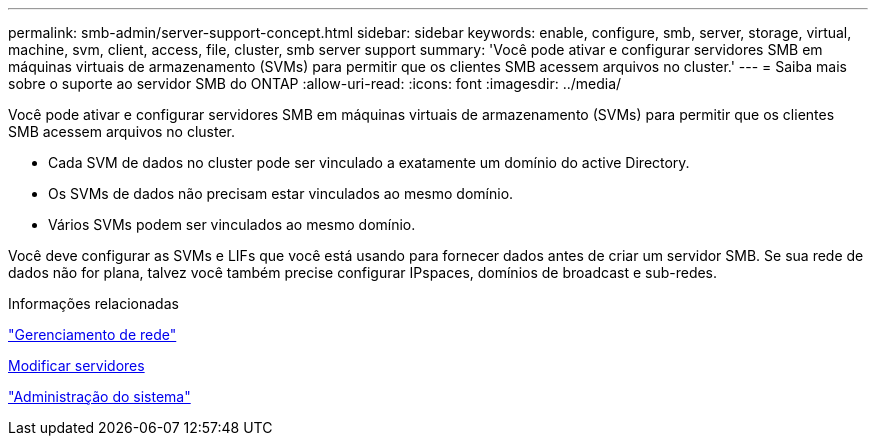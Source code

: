 ---
permalink: smb-admin/server-support-concept.html 
sidebar: sidebar 
keywords: enable, configure, smb, server, storage, virtual, machine, svm, client, access, file, cluster, smb server support 
summary: 'Você pode ativar e configurar servidores SMB em máquinas virtuais de armazenamento (SVMs) para permitir que os clientes SMB acessem arquivos no cluster.' 
---
= Saiba mais sobre o suporte ao servidor SMB do ONTAP
:allow-uri-read: 
:icons: font
:imagesdir: ../media/


[role="lead"]
Você pode ativar e configurar servidores SMB em máquinas virtuais de armazenamento (SVMs) para permitir que os clientes SMB acessem arquivos no cluster.

* Cada SVM de dados no cluster pode ser vinculado a exatamente um domínio do active Directory.
* Os SVMs de dados não precisam estar vinculados ao mesmo domínio.
* Vários SVMs podem ser vinculados ao mesmo domínio.


Você deve configurar as SVMs e LIFs que você está usando para fornecer dados antes de criar um servidor SMB. Se sua rede de dados não for plana, talvez você também precise configurar IPspaces, domínios de broadcast e sub-redes.

.Informações relacionadas
link:../networking/networking_reference.html["Gerenciamento de rede"]

xref:modify-servers-task.html[Modificar servidores]

link:../system-admin/index.html["Administração do sistema"]
